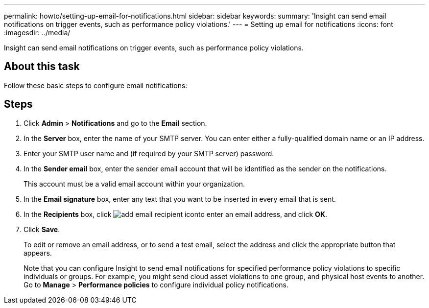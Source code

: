 ---
permalink: howto/setting-up-email-for-notifications.html
sidebar: sidebar
keywords: 
summary: 'Insight can send email notifications on trigger events, such as performance policy violations.'
---
= Setting up email for notifications
:icons: font
:imagesdir: ../media/

[.lead]
Insight can send email notifications on trigger events, such as performance policy violations.

== About this task

Follow these basic steps to configure email notifications:

== Steps

. Click *Admin* > *Notifications* and go to the *Email* section.
. In the *Server* box, enter the name of your SMTP server. You can enter either a fully-qualified domain name or an IP address.
. Enter your SMTP user name and (if required by your SMTP server) password.
. In the *Sender email* box, enter the sender email account that will be identified as the sender on the notifications.
+
This account must be a valid email account within your organization.

. In the *Email signature* box, enter any text that you want to be inserted in every email that is sent.
. In the *Recipients* box, click image:../media/add-email-recipient-icon.gif[]to enter an email address, and click *OK*.
. Click *Save*.
+
To edit or remove an email address, or to send a test email, select the address and click the appropriate button that appears.
+
Note that you can configure Insight to send email notifications for specified performance policy violations to specific individuals or groups. For example, you might send cloud asset violations to one group, and physical host events to another. Go to *Manage* > *Performance policies* to configure individual policy notifications.
